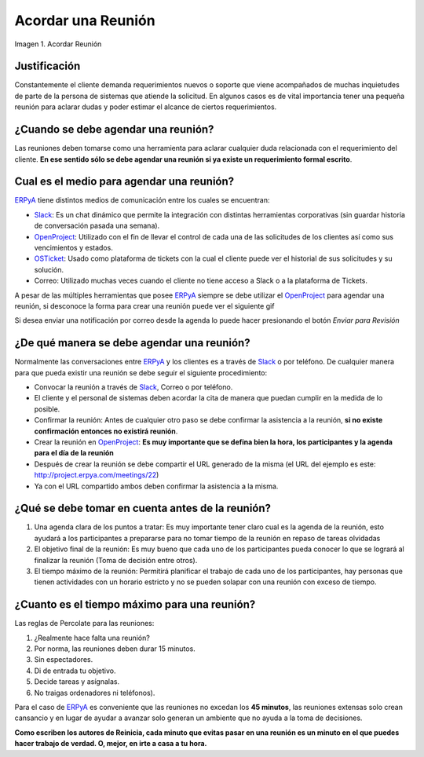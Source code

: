 .. _ERPyA: http://erpya.com
.. _Slack: https://erpya.slack.com
.. _OpenProject: http://project.erpya.com/ 
.. _OSTicket: http://helpdesk.erpya.com/ 


.. |Acordar una Reunión| image:: resources/meeting.png
.. |Enviar para Revisar| image:: resources/send-to-review-calendar.png

.. _documento/acordar-reunión:

**Acordar una Reunión**
=======================

|Acordar una Reunión|

Imagen 1. Acordar Reunión

**Justificación** 
-----------------

Constantemente el cliente demanda requerimientos nuevos o soporte que viene acompañados de muchas inquietudes de parte de la persona de sistemas que atiende la solicitud. En algunos casos es de vital importancia tener una pequeña reunión para aclarar dudas y poder estimar el alcance de ciertos requerimientos.

**¿Cuando se debe agendar una reunión?**
----------------------------------------

Las reuniones deben tomarse como una herramienta para aclarar cualquier duda relacionada con el requerimiento del cliente. **En ese sentido sólo se debe agendar una reunión si ya existe un requerimiento formal escrito**.

**Cual es el medio para agendar una reunión?**
----------------------------------------------

`ERPyA`_ tiene distintos medios de comunicación entre los cuales se encuentran: 

- `Slack`_: Es un chat dinámico que permite la integración con distintas herramientas corporativas (sin guardar historia de conversación pasada una semana). 

- `OpenProject`_: Utilizado con el fin de llevar el control de cada una de las solicitudes de los clientes así como sus vencimientos y estados. 

- `OSTicket`_: Usado como plataforma de tickets con la cual el cliente puede ver el historial de sus solicitudes y su solución. 

- Correo: Utilizado muchas veces cuando el cliente no tiene acceso a Slack o a la plataforma de Tickets.

A pesar de las múltiples herramientas que posee `ERPyA`_ siempre se debe utilizar el `OpenProject`_ para agendar una reunión, si desconoce la forma para crear una reunión puede ver el siguiente gif

.. only:: html

    .. figure:: resources/create-new-meeting-open-project.gif

    Video 1. Acordar una Reunión

Si desea enviar una notificación por correo desde la agenda lo puede hacer presionando el botón *Enviar para Revisión* 

|Enviar para Revisar|

**¿De qué manera se debe agendar una reunión?**
-----------------------------------------------

Normalmente las conversaciones entre `ERPyA`_ y los clientes es a través de `Slack`_ o por teléfono. De cualquier manera para que pueda existir una reunión se debe seguir el siguiente procedimiento:

-  Convocar la reunión a través de `Slack`_, Correo o por teléfono.

-  El cliente y el personal de sistemas deben acordar la cita de manera que puedan cumplir en la medida de lo posible.

-  Confirmar la reunión: Antes de cualquier otro paso se debe confirmar la asistencia a la reunión, **si no existe confirmación entonces no existirá reunión**.

-  Crear la reunión en `OpenProject`_: **Es muy importante que se defina bien la hora, los participantes y la agenda para el día de la reunión**

-  Después de crear la reunión se debe compartir el URL generado de la misma (el URL del ejemplo es este: http://project.erpya.com/meetings/22)

-  Ya con el URL compartido ambos deben confirmar la asistencia a la misma.

**¿Qué se debe tomar en cuenta antes de la reunión?**
-----------------------------------------------------

#. Una agenda clara de los puntos a tratar: Es muy importante tener claro cual es la agenda de la reunión, esto ayudará a los participantes a prepararse para no tomar tiempo de la reunión en repaso de tareas olvidadas

#. El objetivo final de la reunión: Es muy bueno que cada uno de los participantes pueda conocer lo que se logrará al finalizar la reunión (Toma de decisión entre otros).

#. El tiempo máximo de la reunión: Permitirá planificar el trabajo de cada uno de los participantes, hay personas que tienen actividades con un horario estricto y no se pueden solapar con una reunión con exceso de tiempo.

**¿Cuanto es el tiempo máximo para una reunión?**
-------------------------------------------------

Las reglas de Percolate para las reuniones: 

#. ¿Realmente hace falta una reunión? 

#. Por norma, las reuniones deben durar 15 minutos. 

#. Sin espectadores. 

#. Di de entrada tu objetivo. 

#. Decide tareas y asígnalas. 

#. No traigas ordenadores ni teléfonos).

Para el caso de `ERPyA`_ es conveniente que las reuniones no excedan los **45 minutos**, las reuniones extensas solo crean cansancio y en lugar de ayudar a avanzar solo generan un ambiente que no ayuda a la toma de decisiones.

**Como escriben los autores de Reinicia, cada minuto que evitas pasar en una reunión es un minuto en el que puedes hacer trabajo de verdad. O, mejor, en irte a casa a tu hora.**


